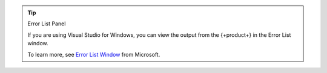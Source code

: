 .. tip:: Error List Panel

   If you are using Visual Studio for Windows, you can view the output
   from the {+product+} in the Error List window.

   To learn more, see 
   `Error List Window <https://docs.microsoft.com/en-us/visualstudio/ide/reference/error-list-window?view=vs-2022>`__
   from Microsoft.